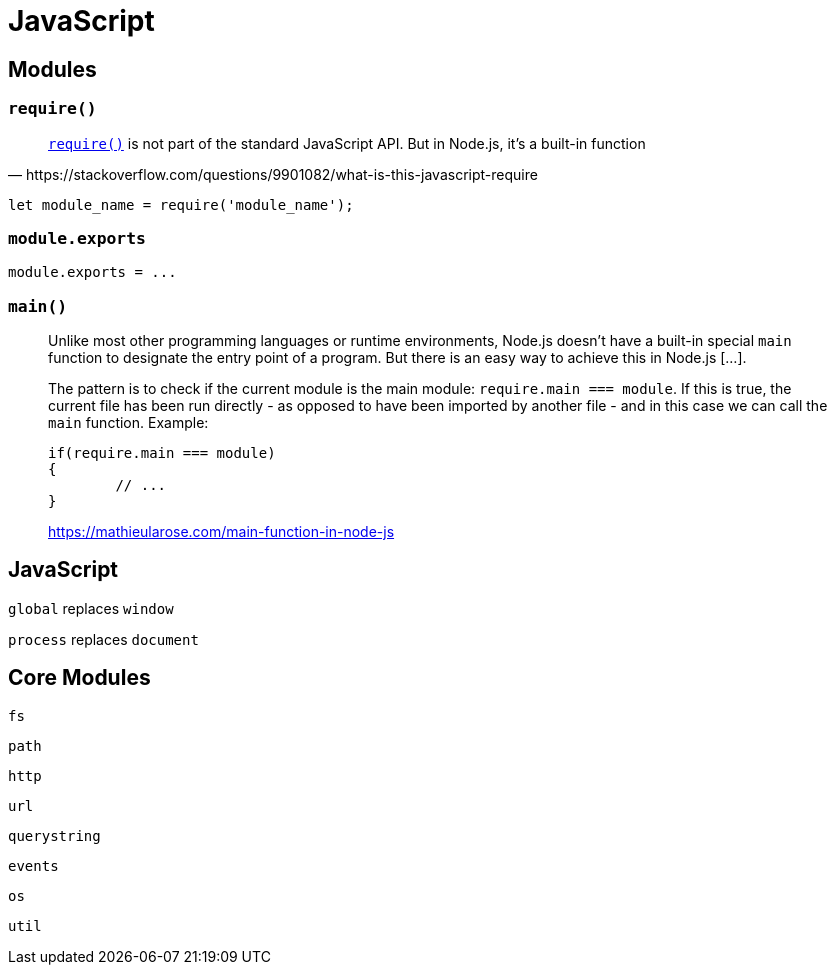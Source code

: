 = JavaScript

== Modules

=== `require()`

[quote,https://stackoverflow.com/questions/9901082/what-is-this-javascript-require]
____
https://nodejs.org/api/modules.html#modules_require[`require()`] is not part of the standard JavaScript API. But in Node.js, it's a built-in function
____

[source,javascript]
----
let module_name = require('module_name');
----

=== `module.exports`

[source,javascript]
----
module.exports = ...
----

=== `main()`

____
Unlike most other programming languages or runtime environments, Node.js doesn't have a built-in special `main` function to designate the entry point of a program. But there is an easy way to achieve this in Node.js [...].

The pattern is to check if the current module is the main module: `require.main === module`. If this is true, the current file has been run directly - as opposed to have been imported by another file - and in this case we can call the `main` function. Example:

[source,javascript]
----
if(require.main === module)
{
	// ...
}
----

https://mathieularose.com/main-function-in-node-js
____

== JavaScript

`global` replaces `window`

`process` replaces `document`

== Core Modules

`fs`:: {empty}
`path`:: {empty}
`http`:: {empty}
`url`:: {empty}
`querystring`:: {empty}
`events`:: {empty}
`os`:: {empty}
`util`:: {empty}
